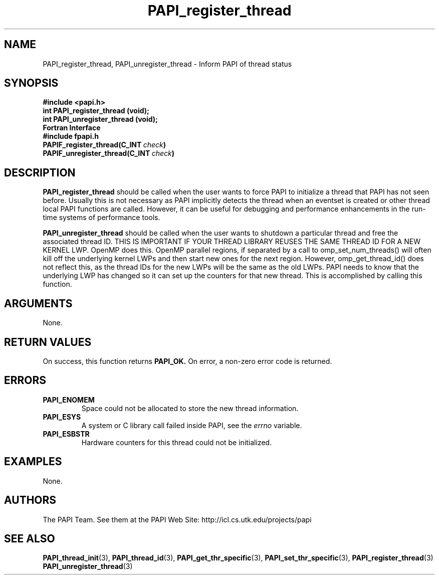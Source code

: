 .\" $Id$
.TH PAPI_register_thread 3 "November, 2003" "PAPI Programmer's Reference" "PAPI"

.SH NAME
PAPI_register_thread, PAPI_unregister_thread \- Inform PAPI of thread status

.SH SYNOPSIS
.nf
.B #include <papi.h>
.BI "int PAPI_register_thread (void);"
.BI "int PAPI_unregister_thread (void);"
.fi
.B Fortran Interface
.nf
.B #include "fpapi.h"
.BI PAPIF_register_thread(C_INT\  check )
.BI PAPIF_unregister_thread(C_INT\  check )
.fi

.SH DESCRIPTION
.B PAPI_register_thread
should be called when the user wants to force PAPI to initialize 
a thread that PAPI has not seen before. Usually this is
not necessary as PAPI implicitly detects the thread when an eventset is
created or other thread local PAPI functions are called. However, it can
be useful for debugging and performance enhancements in the run-time systems
of performance tools.
.LP
.B PAPI_unregister_thread
should be called when the user wants to shutdown a particular thread and
free the associated thread ID. THIS IS IMPORTANT IF YOUR THREAD 
LIBRARY REUSES THE SAME THREAD ID FOR A NEW KERNEL LWP. OpenMP does this.
OpenMP parallel regions, if separated by a call to omp_set_num_threads() 
will often kill off the underlying kernel LWPs and then start new ones for the
next region. However, omp_get_thread_id() does not reflect this, as the thread
IDs for the new LWPs will be the same as the old LWPs. PAPI needs to know that
the underlying LWP has changed so it can set up the counters for that new 
thread. This is accomplished by calling this function.

.SH ARGUMENTS
None.

.SH RETURN VALUES
On success, this function returns
.B "PAPI_OK."
On error, a non-zero error code is returned.

.SH ERRORS
.TP
.B "PAPI_ENOMEM"
Space could not be allocated to store the new thread information.
.TP
.B "PAPI_ESYS"
A system or C library call failed inside PAPI, see the 
.I "errno"
variable.
.TP
.B "PAPI_ESBSTR"
Hardware counters for this thread could not be initialized.

.SH EXAMPLES
None.

.SH AUTHORS
The PAPI Team. See them at the PAPI Web Site: 
http://icl.cs.utk.edu/projects/papi

.SH SEE ALSO
.BR PAPI_thread_init "(3), "
.BR PAPI_thread_id "(3), "
.BR PAPI_get_thr_specific "(3), "
.BR PAPI_set_thr_specific "(3), "
.BR PAPI_register_thread "(3)" 
.BR PAPI_unregister_thread "(3)" 

